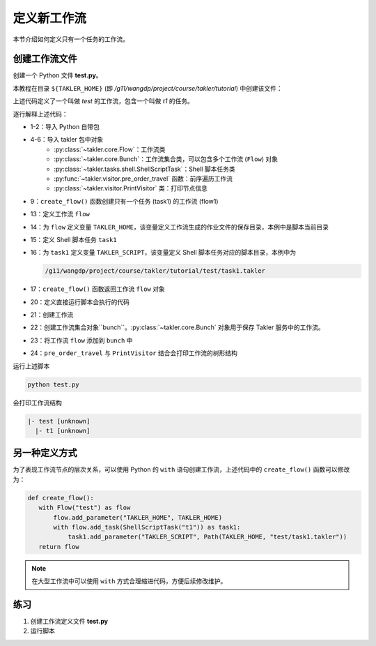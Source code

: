 定义新工作流
===================

本节介绍如何定义只有一个任务的工作流。

创建工作流文件
---------------

创建一个 Python 文件 **test.py**。

本教程在目录 ``${TAKLER_HOME}`` (即 `/g11/wangdp/project/course/takler/tutorial`) 中创建该文件：

.. code-block:: python
    :linenos:

    import sys
    from pathlib import Path

    from takler.core import Flow, Bunch
    from takler.tasks.shell import ShellScriptTask
    from takler.visitor import pre_order_travel, PrintVisitor


    TAKLER_HOME = Path(__file__).parent


    def create_flow():
        flow = Flow("test")
        flow.add_parameter("TAKLER_HOME", TAKLER_HOME)
        task1 = flow1.add_task(ShellScriptTask("t1"))
        task1.add_parameter("TAKLER_SCRIPT", Path(TAKLER_HOME, "test/task1.takler"))
        return flow1


    if __name__ == "__main__":
        flow1 = create_flow()
        bunch = Bunch()
        bunch.add_flow(flow)
        pre_order_travel(flow1, PrintVisitor(sys.stdout))


上述代码定义了一个叫做 `test` 的工作流，包含一个叫做 `t1` 的任务。

逐行解释上述代码：

- 1-2：导入 Python 自带包
- 4-6：导入 takler 包中对象
    - :py:class:`~takler.core.Flow`：工作流类
    - :py:class:`~takler.core.Bunch`：工作流集合类，可以包含多个工作流 (``Flow``) 对象
    - :py:class:`~takler.tasks.shell.ShellScriptTask`：Shell 脚本任务类
    - :py:func:`~takler.visitor.pre_order_travel` 函数：前序遍历工作流
    - :py:class:`~takler.visitor.PrintVisitor` 类：打印节点信息
- 9：``create_flow()`` 函数创建只有一个任务 (task1) 的工作流 (flow1)
- 13：定义工作流 ``flow``
- 14：为 ``flow`` 定义变量 ``TAKLER_HOME``，该变量定义工作流生成的作业文件的保存目录，本例中是脚本当前目录
- 15：定义 Shell 脚本任务 ``task1``
- 16：为 ``task1`` 定义变量 ``TAKLER_SCRIPT``，该变量定义 Shell 脚本任务对应的脚本目录，本例中为

  .. code-block::

     /g11/wangdp/project/course/takler/tutorial/test/task1.takler

- 17：``create_flow()`` 函数返回工作流 ``flow`` 对象
- 20：定义直接运行脚本会执行的代码
- 21：创建工作流
- 22：创建工作流集合对象``bunch``。:py:class:`~takler.core.Bunch` 对象用于保存 Takler 服务中的工作流。
- 23：将工作流 ``flow`` 添加到 ``bunch`` 中
- 24：``pre_order_travel`` 与 ``PrintVisitor`` 结合会打印工作流的树形结构

运行上述脚本

.. code-block:: bash

    python test.py


会打印工作流结构

.. code-block::

    |- test [unknown]
      |- t1 [unknown]


另一种定义方式
---------------

为了表现工作流节点的层次关系，可以使用 Python 的 ``with`` 语句创建工作流，上述代码中的 ``create_flow()`` 函数可以修改为：

.. code-block:: python

    def create_flow():
       with Flow("test") as flow
           flow.add_parameter("TAKLER_HOME", TAKLER_HOME)
           with flow.add_task(ShellScriptTask("t1")) as task1:
               task1.add_parameter("TAKLER_SCRIPT", Path(TAKLER_HOME, "test/task1.takler"))
       return flow


.. note::

    在大型工作流中可以使用 ``with`` 方式合理缩进代码，方便后续修改维护。

练习
-----

1. 创建工作流定义文件 **test.py**
2. 运行脚本
